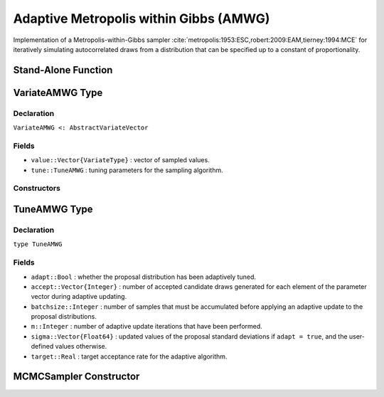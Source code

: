 .. index:: Sampling Functions; Adaptive Metropolis within Gibbs

Adaptive Metropolis within Gibbs (AMWG)
---------------------------------------

Implementation of a Metropolis-within-Gibbs sampler :cite:`metropolis:1953:ESC,robert:2009:EAM,tierney:1994:MCE` for iteratively simulating autocorrelated draws from a distribution that can be specified up to a constant of proportionality.

Stand-Alone Function
^^^^^^^^^^^^^^^^^^^^

.. function:: amwg!(v::VariateAMWG, sigma::Vector{Float64}, logf::Function; \
                adapt::Bool=true, batchsize::Integer=50, target::Real=0.44)

	Simulate one draw from a target distribution using an adaptive Metropolis-within-Gibbs sampler.  Parameters are assumed to be continuous and unconstrained.
	
	**Arguments**
	
		* ``v`` : current state of parameters to be simulated.  When running the sampler in adaptive mode, the ``v`` argument in a successive call to the function should contain the ``tune`` field returned by the previous call.
		* ``sigma`` : initial standard deviations for the univariate normal proposal distributions.
		* ``logf`` : function to compute the log-transformed density (up to a normalizing constant) at ``v.value``.
		* ``adapt`` : whether to adaptively update the proposal distribution.
		* ``batchsize`` : number of samples that must be newly accumulated before applying an adaptive update to the proposal distributions.
		* ``target`` : a target acceptance rate for the adaptive algorithm.
		
	**Value**
	
		Returns ``v`` updated with simulated values and associated tuning parameters.
	
	**Example**

		.. literalinclude:: amwg.jl
			:language: julia
			
.. index:: VariateAMWG

VariateAMWG Type
^^^^^^^^^^^^^^^^

Declaration
```````````

``VariateAMWG <: AbstractVariateVector``

Fields
``````

* ``value::Vector{VariateType}`` : vector of sampled values.
* ``tune::TuneAMWG`` : tuning parameters for the sampling algorithm.

Constructors
````````````

.. function:: VariateAMWG(x::Vector{VariateType}, tune::TuneAMWG)
              VariateAMWG(x::Vector{VariateType}, tune=nothing)

	Construct a ``VariateAMWG`` object that stores sampled values and tuning parameters for adaptive Metropolis-within-Gibbs sampling.
	
	**Arguments**
	
		* ``x`` : vector of sampled values.
		* ``tune`` : tuning parameters for the sampling algorithm.  If ``nothing`` is supplied, parameters are set to their defaults.
		
	**Value**
	
		Returns a ``VariateAMWG`` type object with fields pointing to the values supplied to arguments ``x`` and ``tune``.

		
.. index:: TuneAMWG

TuneAMWG Type
^^^^^^^^^^^^^

Declaration
```````````

``type TuneAMWG``

Fields
``````

* ``adapt::Bool`` : whether the proposal distribution has been adaptively tuned.
* ``accept::Vector{Integer}`` : number of accepted candidate draws generated for each element of the parameter vector during adaptive updating.
* ``batchsize::Integer`` : number of samples that must be accumulated before applying an adaptive update to the proposal distributions.
* ``m::Integer`` : number of adaptive update iterations that have been performed.
* ``sigma::Vector{Float64}`` : updated values of the proposal standard deviations if ``adapt = true``, and the user-defined values otherwise.
* ``target::Real`` : target acceptance rate for the adaptive algorithm.

MCMCSampler Constructor
^^^^^^^^^^^^^^^^^^^^^^^

.. function:: AMWG(params::Vector{Symbol}, sigma::Vector{T<:Real}; \
				adapt::Symbol=:all, batchsize::Integer=50, target::Real=0.44)

	Construct an ``MCMCSampler`` object for adaptive Metropolis-within-Gibbs sampling.  Parameters are assumed to be continuous, but may be constrained or unconstrained.
	
	**Arguments**
	
		* ``params`` : stochastic nodes to be updated with the sampler.  Constrained parameters are mapped to unconstrained space according to transformations defined by the :ref:`section-MCMCStochastic` ``link()`` function.
		* ``sigma`` : initial standard deviations for the univariate normal proposal distributions.  The standard deviations are relative to the unconstrained parameter space, where candidate draws are generated.
		* ``adapt`` : type of adaptation phase.  Options are
			* ``:all`` : adapt proposals during all iterations.
			* ``:burnin`` : adapt proposals during burn-in iterations.
			* ``:none`` : no adaptation (Metropolis-within-Gibbs sampling with fixed proposals).
		* ``batchsize`` : number of samples that must be accumulated before applying an adaptive update to the proposal distributions.
		* ``target`` : a target acceptance rate for the algorithm.

	**Value**
	
		Returns an ``MCMCSampler`` type object.
